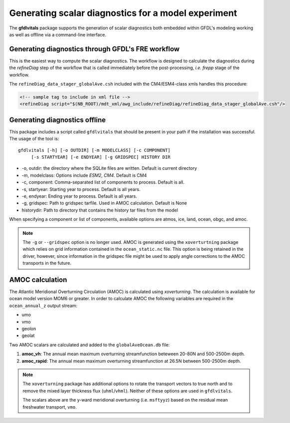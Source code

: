 Generating scalar diagnostics for a model experiment
====================================================

The **gfdlvitals** package supports the generation of scalar diagnostics
both embedded within GFDL's modeling working as well as offline via a
command-line interface.

Generating diagnostics through GFDL's FRE workflow
--------------------------------------------------

This is the easiest way to compute the scalar diagnostics. The workflow
is designed to calculate the diagnostics during the `refineDiag` step of the 
workflow that is called immediately before the post-processing, `i.e. frepp`
stage of the workflow.

The ``refineDiag_data_stager_globalAve.csh`` included with the CM4/ESM4-class 
xmls handles this procedure:

.. code-block:: xml

    <!-- sample tag to include in xml file -->
    <refineDiag script="$(NB_ROOT)/mdt_xml/awg_include/refineDiag/refineDiag_data_stager_globalAve.csh"/>

Generating diagnostics offline
------------------------------
This package includes a script called ``gfdlvitals`` that should be present
in your path if the installation was successful.  The usage of the tool is:

.. parsed-literal::
   gfdlvitals [-h] [-o OUTDIR] [-m MODELCLASS] [-c COMPONENT] 
        [-s STARTYEAR] [-e ENDYEAR] [-g GRIDSPEC] HISTORY DIR

* -o, outdir: the directory where the SQLite files are written. Default is current directory
* -m, modelclass: Options include `ESM2`, `CM4`. Default is CM4
* -c, component: Comma-separated list of components to process. Default is all.
* -s, startyear: Starting year to process. Default is all years.
* -e, endyear: Ending year to process. Default is all years.
* -g, gridspec: Path to gridspec tarfile. Used in AMOC calculation. Default is None
* historydir: Path to directory that contains the history tar files from the model

When specifying a component or list of components, available options are 
atmos, ice, land, ocean, obgc, and amoc.

.. note::
   The ``-g`` or ``--gridspec`` option is no longer used. AMOC is generated using the
   ``xoverturtning`` package which relies on grid information contained in the 
   ``ocean_static.nc`` file.  This option is being retained in the driver, however,
   since information in the gridspec file might be used to apply angle corrections 
   to the AMOC transports in the future.

AMOC calculation
----------------
The Atlantic Meridional Overturning Circulation (AMOC) is calculated using `xoverturning`. 
The calculation is available for ocean model version MOM6 or greater. In order to calculate 
AMOC the following variables are required in the ``ocean_annual_z`` output stream:

* umo
* vmo
* geolon
* geolat

Two AMOC scalars are calculated and added to the ``globalAveOcean.db`` file:

1. **amoc_vh**:  The annual mean maximum overturning streamfunction beteween 20-80N and 500-2500m depth. 
2. **amoc_rapid**:  The annual mean maximum overturning streamfunction at 26.5N between 500-2500m depth.

.. note::
   The ``xoverturning`` package has additional options to rotate the transport vectors to true north and to 
   remove the mixed layer thickness flux (``uhml``/``vhml``). Neither of these options are used 
   in ``gfdlvitals``.

   The scalars above are the y-ward meridional overturning (i.e. ``msftyyz``) based on the 
   residual mean freshwater transport, ``vmo``.
